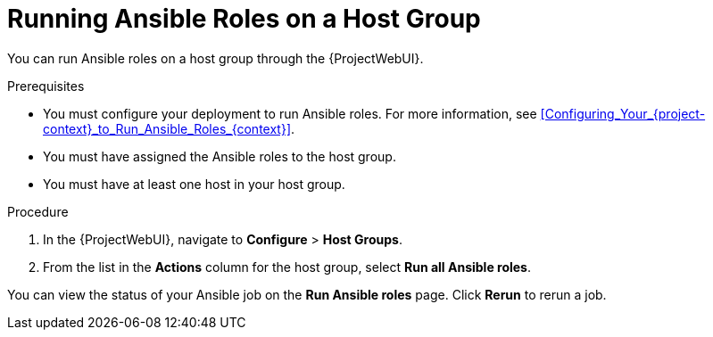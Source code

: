 [id="running-ansible-roles-on-a-host-group_{context}"]
= Running Ansible Roles on a Host Group

You can run Ansible roles on a host group through the {ProjectWebUI}.

.Prerequisites
* You must configure your deployment to run Ansible roles.
For more information, see xref:Configuring_Your_{project-context}_to_Run_Ansible_Roles_{context}[].
* You must have assigned the Ansible roles to the host group.
* You must have at least one host in your host group.

.Procedure
. In the {ProjectWebUI}, navigate to *Configure* > *Host Groups*.
. From the list in the *Actions* column for the host group, select *Run all Ansible roles*.

You can view the status of your Ansible job on the *Run Ansible roles* page.
Click *Rerun* to rerun a job.
